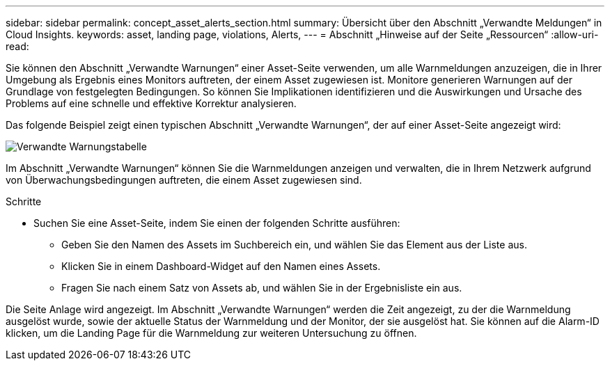 ---
sidebar: sidebar 
permalink: concept_asset_alerts_section.html 
summary: Übersicht über den Abschnitt „Verwandte Meldungen“ in Cloud Insights. 
keywords: asset, landing page, violations, Alerts, 
---
= Abschnitt „Hinweise auf der Seite „Ressourcen“
:allow-uri-read: 


[role="lead"]
Sie können den Abschnitt „Verwandte Warnungen“ einer Asset-Seite verwenden, um alle Warnmeldungen anzuzeigen, die in Ihrer Umgebung als Ergebnis eines Monitors auftreten, der einem Asset zugewiesen ist. Monitore generieren Warnungen auf der Grundlage von festgelegten Bedingungen. So können Sie Implikationen identifizieren und die Auswirkungen und Ursache des Problems auf eine schnelle und effektive Korrektur analysieren.

Das folgende Beispiel zeigt einen typischen Abschnitt „Verwandte Warnungen“, der auf einer Asset-Seite angezeigt wird:

image:Alerts_on_Landing_Page.png["Verwandte Warnungstabelle"]

Im Abschnitt „Verwandte Warnungen“ können Sie die Warnmeldungen anzeigen und verwalten, die in Ihrem Netzwerk aufgrund von Überwachungsbedingungen auftreten, die einem Asset zugewiesen sind.

.Schritte
* Suchen Sie eine Asset-Seite, indem Sie einen der folgenden Schritte ausführen:
+
** Geben Sie den Namen des Assets im Suchbereich ein, und wählen Sie das Element aus der Liste aus.
** Klicken Sie in einem Dashboard-Widget auf den Namen eines Assets.
** Fragen Sie nach einem Satz von Assets ab, und wählen Sie in der Ergebnisliste ein aus.




Die Seite Anlage wird angezeigt. Im Abschnitt „Verwandte Warnungen“ werden die Zeit angezeigt, zu der die Warnmeldung ausgelöst wurde, sowie der aktuelle Status der Warnmeldung und der Monitor, der sie ausgelöst hat. Sie können auf die Alarm-ID klicken, um die Landing Page für die Warnmeldung zur weiteren Untersuchung zu öffnen.
